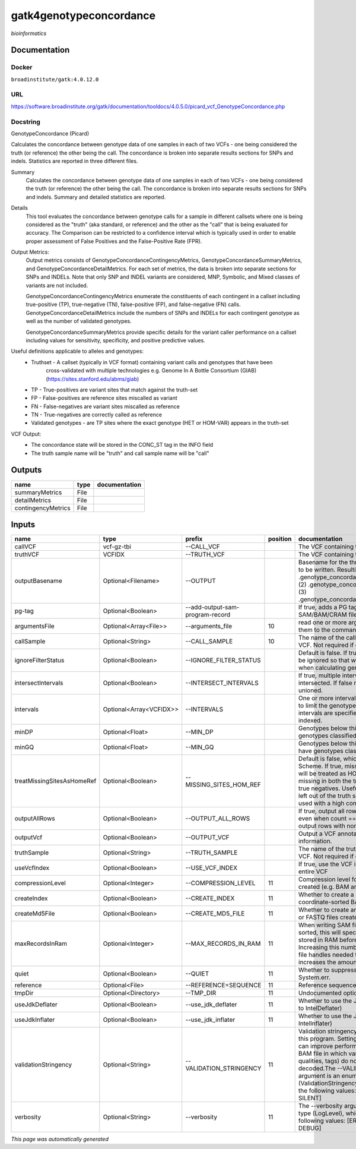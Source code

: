 
gatk4genotypeconcordance
========================
*bioinformatics*

Documentation
-------------

Docker
******
``broadinstitute/gatk:4.0.12.0``

URL
******
`https://software.broadinstitute.org/gatk/documentation/tooldocs/4.0.5.0/picard_vcf_GenotypeConcordance.php <https://software.broadinstitute.org/gatk/documentation/tooldocs/4.0.5.0/picard_vcf_GenotypeConcordance.php>`_

Docstring
*********
GenotypeConcordance (Picard)
            
Calculates the concordance between genotype data of one samples in each of two VCFs - one being 
considered the truth (or reference) the other being the call. The concordance is broken into 
separate results sections for SNPs and indels. Statistics are reported in three different files.

Summary
    Calculates the concordance between genotype data of one samples in each of two VCFs - one being 
    considered the truth (or reference) the other being the call. The concordance is broken into 
    separate results sections for SNPs and indels. Summary and detailed statistics are reported.

Details
    This tool evaluates the concordance between genotype calls for a sample in different callsets
    where one is being considered as the "truth" (aka standard, or reference) and the other as the 
    "call" that is being evaluated for accuracy. The Comparison can be restricted to a confidence 
    interval which is typically used in order to enable proper assessment of False Positives and 
    the False-Positive Rate (FPR).
 
Output Metrics:
    Output metrics consists of GenotypeConcordanceContingencyMetrics, GenotypeConcordanceSummaryMetrics, 
    and GenotypeConcordanceDetailMetrics. For each set of metrics, the data is broken into separate 
    sections for SNPs and INDELs. Note that only SNP and INDEL variants are considered, MNP, Symbolic, 
    and Mixed classes of variants are not included.

    GenotypeConcordanceContingencyMetrics enumerate the constituents of each contingent in a callset 
    including true-positive (TP), true-negative (TN), false-positive (FP), and false-negative (FN) calls.
    GenotypeConcordanceDetailMetrics include the numbers of SNPs and INDELs for each contingent genotype 
    as well as the number of validated genotypes.

    GenotypeConcordanceSummaryMetrics provide specific details for the variant caller performance 
    on a callset including values for sensitivity, specificity, and positive predictive values.


Useful definitions applicable to alleles and genotypes:
    - Truthset - A callset (typically in VCF format) containing variant calls and genotypes that have been 
        cross-validated with multiple technologies e.g. Genome In A Bottle Consortium (GIAB) (https://sites.stanford.edu/abms/giab)
    - TP - True-positives are variant sites that match against the truth-set
    - FP - False-positives are reference sites miscalled as variant
    - FN - False-negatives are variant sites miscalled as reference
    - TN - True-negatives are correctly called as reference
    - Validated genotypes - are TP sites where the exact genotype (HET or HOM-VAR) appears in the truth-set

VCF Output:
    - The concordance state will be stored in the CONC_ST tag in the INFO field
    - The truth sample name will be "truth" and call sample name will be "call"

Outputs
-------
==================  ======  ===============
name                type    documentation
==================  ======  ===============
summaryMetrics      File
detailMetrics       File
contingencyMetrics  File
==================  ======  ===============

Inputs
------
==========================  =======================  ===============================  ==========  ================================================================================================================================================================================================================================================================================================================================================================================================
name                        type                     prefix                             position  documentation
==========================  =======================  ===============================  ==========  ================================================================================================================================================================================================================================================================================================================================================================================================
callVCF                     vcf-gz-tbi               --CALL_VCF                                   The VCF containing the call sample
truthVCF                    VCFIDX                   --TRUTH_VCF                                  The VCF containing the truth sample
outputBasename              Optional<Filename>       --OUTPUT                                     Basename for the three metrics files that are to be written. Resulting files will be:(1) .genotype_concordance_summary_metrics, (2) .genotype_concordance_detail_metrics, (3) .genotype_concordance_contingency_metrics.
pg-tag                      Optional<Boolean>        --add-output-sam-program-record              If true, adds a PG tag to created SAM/BAM/CRAM files.
argumentsFile               Optional<Array<File>>    --arguments_file                         10  read one or more arguments files and add them to the command line
callSample                  Optional<String>         --CALL_SAMPLE                            10  The name of the call sample within the call VCF. Not required if only one sample exists.
ignoreFilterStatus          Optional<Boolean>        --IGNORE_FILTER_STATUS                       Default is false. If true, filter status of sites will be ignored so that we include filtered sites when calculating genotype concordance.
intersectIntervals          Optional<Boolean>        --INTERSECT_INTERVALS                        If true, multiple interval lists will be intersected. If false multiple lists will be unioned.
intervals                   Optional<Array<VCFIDX>>  --INTERVALS                                  One or more interval list files that will be used to limit the genotype concordance. Note - if intervals are specified, the VCF files must be indexed.
minDP                       Optional<Float>          --MIN_DP                                     Genotypes below this depth will have genotypes classified as LowDp.
minGQ                       Optional<Float>          --MIN_GQ                                     Genotypes below this genotype quality will have genotypes classified as LowGq.
treatMissingSitesAsHomeRef  Optional<Boolean>        --MISSING_SITES_HOM_REF                      Default is false, which follows the GA4GH Scheme. If true, missing sites in the truth
                                                                                                  set will be treated as HOM_REF sites and sites missing in both the truth and call sets will be true negatives. Useful when hom ref sites are left out of the truth set. This flag can only be used with a high confidence interval list.
outputAllRows               Optional<Boolean>        --OUTPUT_ALL_ROWS                            If true, output all rows in detailed statistics even when count == 0. When false only output rows with non-zero counts.
outputVcf                   Optional<Boolean>        --OUTPUT_VCF                                 Output a VCF annotated with concordance information.
truthSample                 Optional<String>         --TRUTH_SAMPLE                               The name of the truth sample within the truth VCF. Not required if only one sample exists.
useVcfIndex                 Optional<Boolean>        --USE_VCF_INDEX                              If true, use the VCF index, else iterate over the entire VCF
compressionLevel            Optional<Integer>        --COMPRESSION_LEVEL                      11  Compression level for all compressed files created (e.g. BAM and GELI).
createIndex                 Optional<Boolean>        --CREATE_INDEX                           11  Whether to create a BAM index when writing a coordinate-sorted BAM file.
createMd5File               Optional<Boolean>        --CREATE_MD5_FILE                        11  Whether to create an MD5 digest for any BAM or FASTQ files created.
maxRecordsInRam             Optional<Integer>        --MAX_RECORDS_IN_RAM                     11  When writing SAM files that need to be sorted, this will specify the number of records stored in RAM before spilling to disk. Increasing this number reduces the number of file handles needed to sort a SAM file, and increases the amount of RAM needed.
quiet                       Optional<Boolean>        --QUIET                                  11  Whether to suppress job-summary info on System.err.
reference                   Optional<File>           --REFERENCE=SEQUENCE                     11  Reference sequence file.
tmpDir                      Optional<Directory>      --TMP_DIR                                11  Undocumented option
useJdkDeflater              Optional<Boolean>        --use_jdk_deflater                       11  Whether to use the JdkDeflater (as opposed to IntelDeflater)
useJdkInflater              Optional<Boolean>        --use_jdk_inflater                       11  Whether to use the JdkInflater (as opposed to IntelInflater)
validationStringency        Optional<String>         --VALIDATION_STRINGENCY                  11  Validation stringency for all SAM files read by this program. Setting stringency to SILENT can improve performance when processing a BAM file in which variable-length data (read, qualities, tags) do not otherwise need to be decoded.The --VALIDATION_STRINGENCY argument is an enumerated type (ValidationStringency), which can have one of the following values: [STRICT, LENIENT, SILENT]
verbosity                   Optional<String>         --verbosity                              11  The --verbosity argument is an enumerated type (LogLevel), which can have one of the following values: [ERROR, WARNING, INFO, DEBUG]
==========================  =======================  ===============================  ==========  ================================================================================================================================================================================================================================================================================================================================================================================================


*This page was automatically generated*
